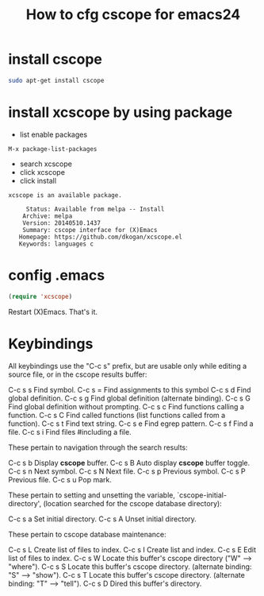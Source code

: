#+TITLE: How to cfg cscope for emacs24

* install cscope
#+BEGIN_SRC sh
sudo apt-get install cscope
#+END_SRC

* install xcscope by using package
+ list enable packages
#+BEGIN_SRC emacs
M-x package-list-packages
#+END_SRC

+ search xcscope
+ click xcscope 
+ click install
#+BEGIN_SRC info
xcscope is an available package.

     Status: Available from melpa -- Install
    Archive: melpa
    Version: 20140510.1437
    Summary: cscope interface for (X)Emacs
   Homepage: https://github.com/dkogan/xcscope.el
   Keywords: languages c 
#+END_SRC

* config .emacs
#+BEGIN_SRC lisp
(require 'xcscope)
#+END_SRC

Restart (X)Emacs.  That's it.

* Keybindings

All keybindings use the "C-c s" prefix, but are usable only while
editing a source file, or in the cscope results buffer:

     C-c s s         Find symbol.
     C-c s =         Find assignments to this symbol
     C-c s d         Find global definition.
     C-c s g         Find global definition (alternate binding).
     C-c s G         Find global definition without prompting.
     C-c s c         Find functions calling a function.
     C-c s C         Find called functions (list functions called
                     from a function).
     C-c s t         Find text string.
     C-c s e         Find egrep pattern.
     C-c s f         Find a file.
     C-c s i         Find files #including a file.

These pertain to navigation through the search results:

     C-c s b         Display *cscope* buffer.
     C-c s B         Auto display *cscope* buffer toggle.
     C-c s n         Next symbol.
     C-c s N         Next file.
     C-c s p         Previous symbol.
     C-c s P         Previous file.
     C-c s u         Pop mark.

These pertain to setting and unsetting the variable,
`cscope-initial-directory', (location searched for the cscope database
 directory):

     C-c s a         Set initial directory.
     C-c s A         Unset initial directory.

These pertain to cscope database maintenance:

     C-c s L         Create list of files to index.
     C-c s I         Create list and index.
     C-c s E         Edit list of files to index.
     C-c s W         Locate this buffer's cscope directory
                     ("W" --> "where").
     C-c s S         Locate this buffer's cscope directory.
                     (alternate binding: "S" --> "show").
     C-c s T         Locate this buffer's cscope directory.
                     (alternate binding: "T" --> "tell").
     C-c s D         Dired this buffer's directory.	 
